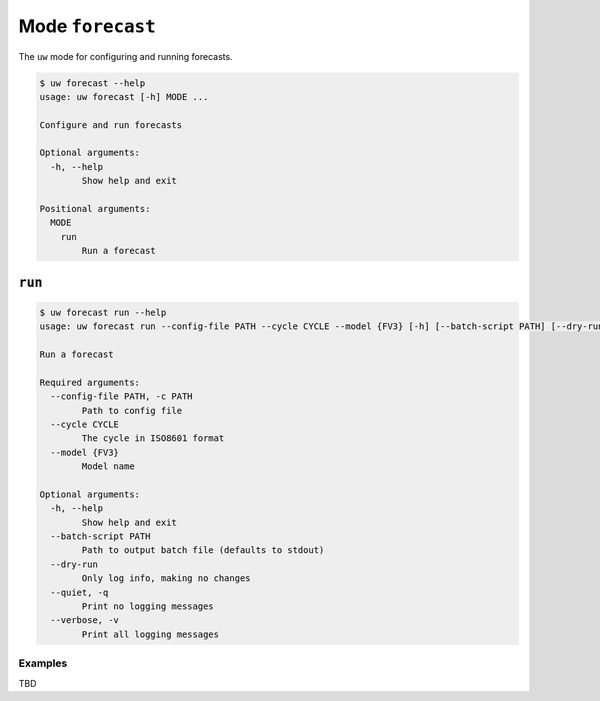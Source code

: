 Mode ``forecast``
=================

The ``uw`` mode for configuring and running forecasts.

.. code-block:: text

  $ uw forecast --help
  usage: uw forecast [-h] MODE ...

  Configure and run forecasts

  Optional arguments:
    -h, --help
          Show help and exit

  Positional arguments:
    MODE
      run
          Run a forecast

``run``
-------

.. code-block:: text

  $ uw forecast run --help
  usage: uw forecast run --config-file PATH --cycle CYCLE --model {FV3} [-h] [--batch-script PATH] [--dry-run] [--quiet] [--verbose]

  Run a forecast

  Required arguments:
    --config-file PATH, -c PATH
          Path to config file
    --cycle CYCLE
          The cycle in ISO8601 format
    --model {FV3}
          Model name

  Optional arguments:
    -h, --help
          Show help and exit
    --batch-script PATH
          Path to output batch file (defaults to stdout)
    --dry-run
          Only log info, making no changes
    --quiet, -q
          Print no logging messages
    --verbose, -v
          Print all logging messages

Examples
^^^^^^^^

TBD
